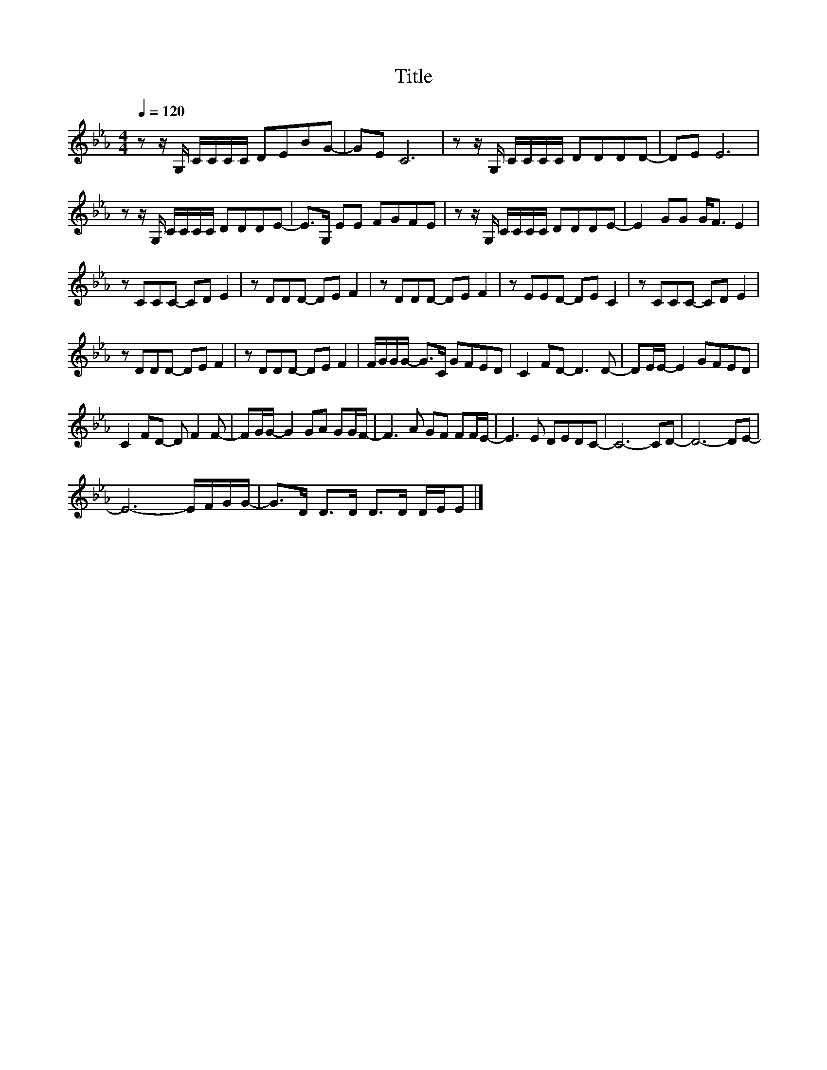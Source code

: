 X:147
T:Title
L:1/8
Q:1/4=120
M:4/4
I:linebreak $
K:Eb
V:1
 z z/ G,/ C/C/C/C/ DEBG- | GE C6 | z z/ G,/ C/C/C/C/ DDDD- | DE E6 |$ z z/ G,/ C/C/C/C/ DDDE- | %5
 E>G, EE FGFE | z z/ G,/ C/C/C/C/ DDDE- | E2 GG G<F E2 |$ z CCC- CD E2 | z DDD- DE F2 | %10
 z DDD- DE F2 | z EED- DE C2 | z CCC- CD E2 |$ z DDD- DE F2 | z DDD- DE F2 | F/G/G/G/- G>C GFED | %16
 C2 FD- D3 D- | DE/E/- E2 GFED |$ C2 FD- D F2 F- | FG/G/- G2 GA GG/F/- | F3 A GF FF/E/- | %21
 E3 E DEDC- | C6- CD- | D6- DE- |$ E6- E/F/G/G/- | G>D D>D D>D D/E/E |] %26
